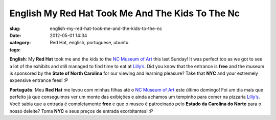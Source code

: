 English My Red Hat Took Me And The Kids To The Nc
#################################################
:slug: english-my-red-hat-took-me-and-the-kids-to-the-nc
:date: 2012-05-01 14:34
:category:
:tags: Red Hat, english, portuguese, ubuntu

|image0|

**English**: My **Red Hat** took me and the kids to the `NC Museum of
Art <http://ncartmuseum.org/>`__ this last Sunday! It was perfect too as
we got to see a lot of the exhibits and still managed to find time to
eat at `Lilly’s <http://lillyspizza.com/>`__. Did you know that the
entrance is **free** and the museum is sponsored by the **State of North
Carolina** for our viewing and learning pleasure? Take that **NYC** and
your extremely expensive entrance fees! :P

**Português**: Meu **Red Hat** me levou com minhas filhas até o \ `NC
Museum of Art <http://ncartmuseum.org/>`__ este último domingo! Foi um
dia mais que perfeito já que conseguimos ver um monte das exibições e
ainda achamos um tempinho para comer na
pizzaria \ `Lilly’s <http://lillyspizza.com/>`__. Você sabia que a
entrada é completamente **free** e que o museo é patrocinado
pelo \ **Estado da Carolina do Norte** para o nosso deleite? Toma
**NYC** e seus preços de entrada exorbitantes! :P

.. |image0| image:: http://36.media.tumblr.com/tumblr_m3clszq3mK1rpc21fo1_1280.jpg
